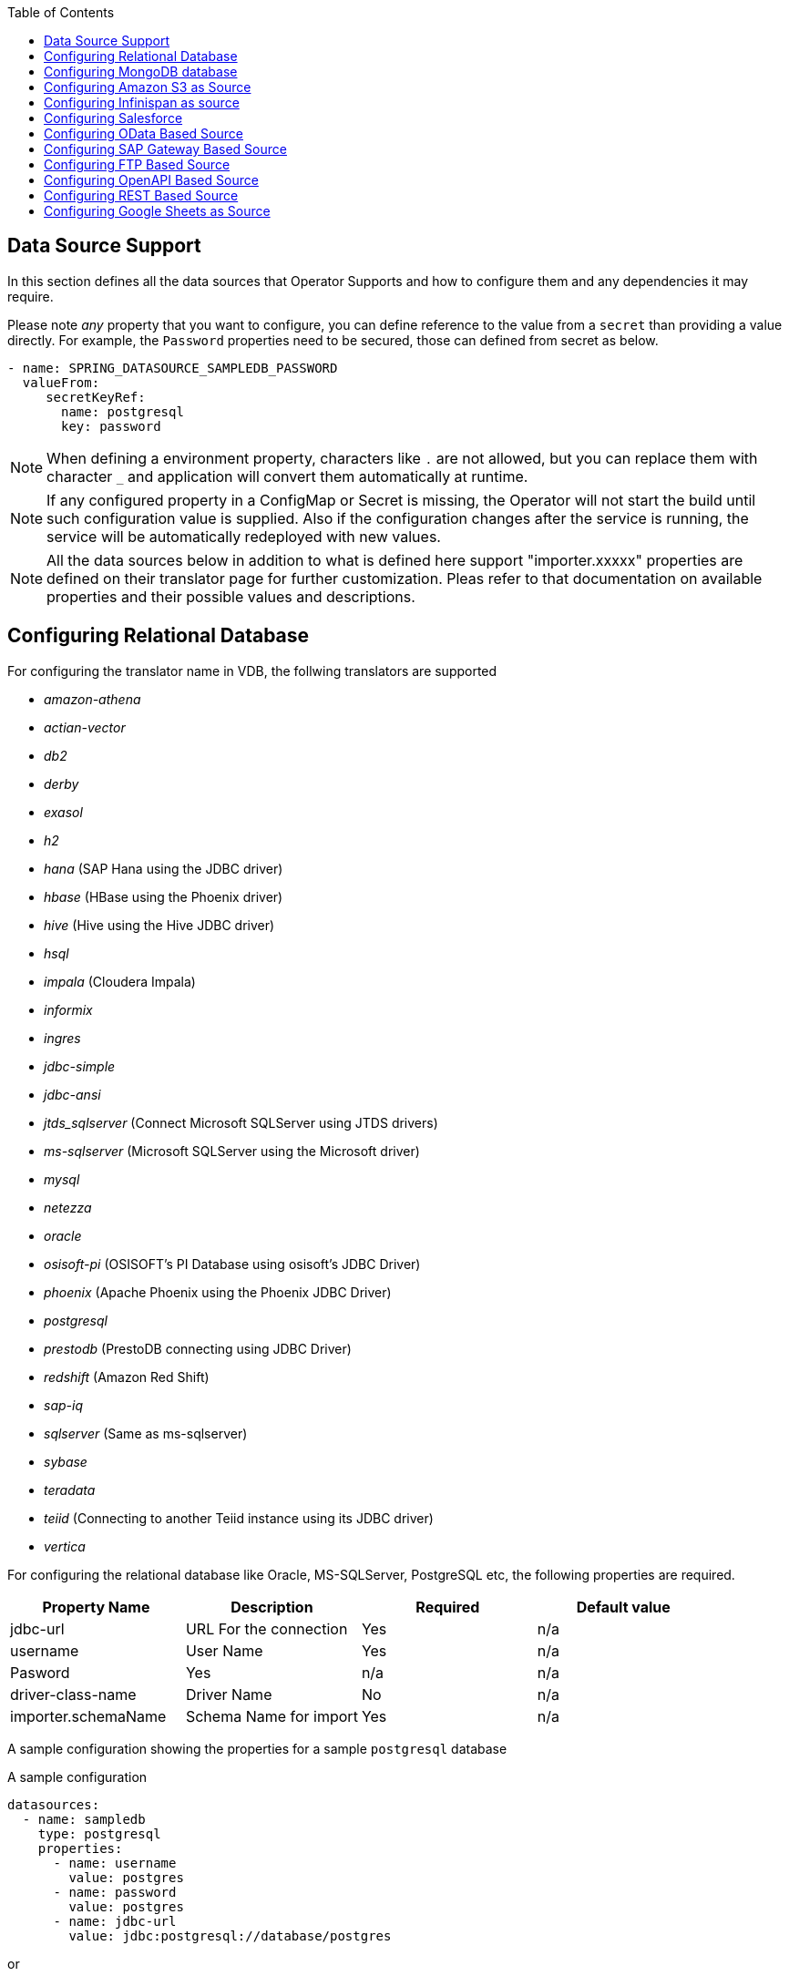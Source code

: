 :toc:

== Data Source Support
In this section defines all the data sources that Operator Supports and how to configure them and any dependencies it may require.

Please note _any_ property that you want to configure, you can define reference to the value from a `secret` than providing a value directly. For example, the `Password` properties need to be secured, those can defined from secret as below.
----
- name: SPRING_DATASOURCE_SAMPLEDB_PASSWORD
  valueFrom:
     secretKeyRef:
       name: postgresql
       key: password
----

NOTE: When defining a environment property, characters like `.` are not allowed, but you can replace them with character `_` and application will convert them automatically at runtime.

NOTE: If any configured property in a ConfigMap or Secret is missing, the Operator will not start the build until such configuration value is supplied. Also if the configuration changes after the service is running, the service will be automatically redeployed with new values.

NOTE: All the data sources below in addition to what is defined here support "importer.xxxxx" properties are defined on their translator page for further customization. Pleas refer to that documentation on available properties and their possible values and descriptions.

== Configuring Relational Database [[config-jdbc]]
For configuring the translator name in VDB, the follwing translators are supported

- _amazon-athena_
- _actian-vector_
- _db2_
- _derby_
- _exasol_
- _h2_
- _hana_ (SAP Hana using the JDBC driver)
- _hbase_ (HBase using the Phoenix driver)
- _hive_ (Hive using the Hive JDBC driver)
- _hsql_
- _impala_ (Cloudera Impala)
- _informix_
- _ingres_
- _jdbc-simple_
- _jdbc-ansi_
- _jtds_sqlserver_ (Connect Microsoft SQLServer using JTDS drivers)
- _ms-sqlserver_ (Microsoft SQLServer using the Microsoft driver)
- _mysql_
- _netezza_
- _oracle_
- _osisoft-pi_ (OSISOFT's PI Database using osisoft's JDBC Driver)
- _phoenix_ (Apache Phoenix using the Phoenix JDBC Driver)
- _postgresql_
- _prestodb_ (PrestoDB connecting using JDBC Driver)
- _redshift_ (Amazon Red Shift)
- _sap-iq_ 
- _sqlserver_ (Same as ms-sqlserver)
- _sybase_
- _teradata_
- _teiid_ (Connecting to another Teiid instance using its JDBC driver)
- _vertica_

For configuring the relational database like Oracle, MS-SQLServer, PostgreSQL etc, the following properties are required.

[Attributes]
|===
|Property Name |Description |Required|Default value

|jdbc-url | URL For the connection | Yes| n/a
|username| User Name| Yes | n/a
|Pasword | Yes | n/a | n/a
|driver-class-name| Driver Name | No | n/a
|importer.schemaName| Schema Name for import| Yes |n/a
|===

A sample configuration showing the properties for a sample `postgresql` database

[source, yaml]
.A sample configuration
----
datasources:
  - name: sampledb
    type: postgresql
    properties:
      - name: username
        value: postgres
      - name: password
        value: postgres
      - name: jdbc-url
        value: jdbc:postgresql://database/postgres
----

or 
[source, yaml]
.A sample configuration using secrets
----
datasources:
  - name: sampledb
    type: postgresql
    properties:
      - name: username
        valueFrom:
          secretKeyRef:
            name: sampledb-secret
            key: username
      - name: password
        valueFrom:
          secretKeyRef:
            name: sampledb-secret
            key: password
      - name: jdbc-url
        value: jdbc:postgresql://database/postgres
----

NOTE: where {NAME} denotes the custom name given by the user, that defines the `server` in the VDB's DDL. For example, `CREATE SERVER sampledb FOREIGN DATA WRAPPER postgresql` in your DDL where names match EXACTLY to above.

You define many more properties to further tune the JDBC translator and schema import behavior. Please check Teiid translator documentation.

The user is also required to provide a maven dependency for JDBC driver class for the above data source in `spec/dependencies` line in the CR. It is expected that the maven repository is *reachable* by the Operator. If in case the resource is not available in the public/private maven repository then there are other options to solve the issue. Look at section "Attach Private Libraries".


== [[config-mongo]]Configuring MongoDB database
The translator name to use in the VDB's DDL is _mongodb_ with its `Server` definition.

For configuring the MongoDB database the following properties are needed

[Attributes]
|===
|Property Name |Description |Required|Default value
|remoteServerList | List of MongoDb servers ex:(localhost:27012) | Yes | n/a
|user| User Name | Yes | n/a
|password | Password | Yes | n/a
|database | Database name to connect to | Yes | n/a
|authDatabase | Database name for authorization | No | n/a
|ssl | Use SSL Connection | No | n/a
|===

User does not need to add any dependencies. The currently supported version is version 3 of the MongoDB.

[source, yaml]
.A sample configuration
----
datasources:
  - name: sampledb
    type: mongodb
    properties:
      - name: user
        value: user
      - name: password
        value: pass
      - name: remoteServerList
        value: localhost:27012
      - name: database
        value: test
----

== [[config-s3]]Configuring Amazon S3 as Source
The translator name to use in the VDB's DDL is _amazon-s3_ with its `Server` definition.

For configuring the Amazon S3 the following properties are needed

[Attributes]
|===
|Property Name |Description |Required|Default value
|region | S3 region ex: us-east-2 | Yes | n/a
|bucket | Bucket Name | Yes | n/a
|accesskey| Access Key | Yes | n/a
|secretkey| Secret key | Yes | n/a
|===

When Amazon-S3 is setup, one will need to create a bucket and will also can find out the the access-key and secret-key for access from AWS website before configuration for the VDB. User does not need to add any dependencies for this.

[source, yaml]
.A sample configuration
----
datasources:
  - name: sampledb
    type: amazon-s3
    properties:
      - name: region
        value: us-east-2
      - name: bucket
        value: mybucket
      - name: accesskey
        value: xxxxxxxx
      - name: secretkey
        value: xxxxxx
----



== [[config-ispn]] Configuring Infinispan as source
The translator name to use in the VDB's DDL is _infinispan-hotrod_ with its `Server` definition.

For configuring the Infinispan the following properties are needed

[Attributes]
|===
|Property Name |Description |Required|Default value
|url | URL to connect to Infinispan | Yes | n/a
|username | User Name| Yes | n/a
|password | Password | Yes | n/a
|cacheName| default cache name | No | n/a
|authenticationRealm| Auth Realm | No | n/a
|authenticationServerName | Auth Server | No | n/a

|===

User does not need to add any dependencies, as the required client libraries are already provided.

[source, yaml]
.A sample configuration
----
datasources:
  - name: sampledb
    type: infinispan-hotrod
    properties:
      - name: url
        value: localhost:11222
      - name: user
        value: user
      - name: password
        value: pass
      - name: cacheName
        value: test
----


== Configuring Salesforce [[config-sf]]
The translator name to use in the VDB's DDL is _salesforce_ with its `Server` definition.

For connecting to Salesforce and importing/querying all `SObject`, the user fist needs to create `OAuth` based connection in the Salesforce. Log into your Salesforce account, go to
`SetUp -> Create -> Apps`. Then, create a new "Connected App" and provide details there. When you are done, should get a `client-id` and `client-secret` values. Then to use this application from Teiid to connect to Salesforce by configuring the below properties.

[Attributes]
|===
|Property Name |Description |Required|Default value
|url| URL of the salesforce|No|https://login.salesforce.com/services/Soap/u/45.0
|userName | User for salesforce.com | Yes | n/a
|password | Password for salesforce.com| Yes | n/a
|clientId | ClientId from connected app | Yes | n/a
|clientSecret | clientSecret from connected app | No | n/a
|refreshToken | Refresh Token | No |n/a
|===

NOTE: if user does not want to connect using the `username` and `password`, then the module also supports using the `refreshToken`. So for above you can provide `refreshToken` property and remove username and password properties. Documenting obtaining of the `refresh token` from is beyond scope of this document.

No further dependencies from user is required for this.The below showing simple user name and password based login.

[source, yaml]
.A sample configuration
----
datasources:
  - name: sampledb
    type: salesforce
    properties:
      - name: userName
        value: user
      - name: password
        value: pass
----

`clientId` and `clientSecret` can be obtained from Salesforce when you create your Salesforce application.

== Configuring OData Based Source [[config-odata]]
The translator name to use in the VDB's DDL is _odata_ with its `Server` definition for any OData V2 services. For OData V4 service use _odata4_

As per the connection underneath, follow the same properties as <<config-rest, REST based connection>>

The below configuration showing `openid_connect` security type with a OData service
[source, yaml]
.A sample configuration
----
datasources:
  - name: sampledb
    type: odata4
    properties:
      - name: endpoint
        value: https://dv-customer-myproject.apps-crc.testing/odata/accounts/customer
      - name: securityType
        value: openid-connect
      - name: clientId
        value: dv
      - name: clientSecret
        value: xxxxxxxxxxx
      - name: authorizeUrl
        value: https://keycloak-myproject.apps-crc.testing/auth/realms/master/protocol/openid-connect/auth
      - name: accessTokenUrl
        value: https://keycloak-myproject.apps-crc.testing/auth/realms/master/protocol/openid-connect/token        
----

== Configuring SAP Gateway Based Source [[config-sap]]
The translator name to use in the VDB's DDL is _sap-gateway_ with its `Server` definition. This uses OData V2 translator underneath to connect to SAP Gateway. Only _Http Basic_ auth has been verified.

As per the connection underneath, follow the same properties as <<config-rest, REST based connection>>

[source, yaml]
.A sample configuration
----
datasources:
  - name: sampledb
    type: sap-gateway
    properties:
      - name: userName
        value: user
      - name: password
        value: pass
----

== Configuring FTP Based Source [[config-ftp]]
The translator name to use in the VDB's DDL is _ftp_ with its `Server` definition. 

NOTE: The secure FTPS is still not supported.

The following properties can be configured for creating the FTP based source.

[Attributes]
|===
|Property Name |Description |Required|Default value
|host| Host name of the FTP server |yes| n/a
|port| Port of the FTP server |No| 21
|username | User for salesforce.com | Yes | n/a
|password | Password for salesforce.com| Yes | n/a
|parentDirectory | Directory where file in | Yes | n/a
|isFtps | Ftp Security | No | false
|===

[source, yaml]
.A sample configuration
----
datasources:
  - name: sampleftp
    type: ftp
    properties:
      - name: host
        value: localhost
      - name: parent-directory
        value: /path/to/file/
      - name: username
        value: user
      - name: password
        value: pass
----

== Configuring OpenAPI Based Source [[config-openapi]]
The translator name to use in the VDB's DDL is _openapi_ with its `Server` definition. When this translator is used, the source will look for endpoint `/openapi` files and build the source model based on it. However if the API document endpoint is defined as something else, one could configure that in the VDB's DDL on schema statement as

----
CREATE SCHEMA sourceModel SERVER oService OPTIONS ("importer.metadataUrl" '/swagger.json');
----

alternatively, one can define a ENVIRONMENT property instead for the same

[source, yaml]
.A sample configuration
----
datasources:
  - name: sampledb
    type: openapi
    properties:
      - name: userName
        value: user
      - name: password
        value: pass
      - name: importer.metadataUrl
        value: /swagger.json
----


If the API is secured, security aspects of the service are not understood automatically, only the API document and its responses are understood by the translator. Those should be defined using REST properties below

As per the connection underneath, follow the same properties as <<config-rest, REST based connection>>

== Configuring REST Based Source [[config-rest]]
For rest based that are using the rest directly can use _rest_ as the translator name. Note, for sources like OData and SAP there are separate translators based on same configuration here. When used directly the user is provided with `invokeHttp` as defined in the Teiid documents to use to execute any endpoint using SQL.

The REST API based connection uses the following properties

[Attributes]
|===
|Property Name |Description |Required|Default value
| endpoint | Endpoint for the service | Yes | n/a
|securityType | Security type used. Available options are _http-basic_, _openid-connect_ or empty | No | no security
|===

if the _security type_ is defined as _http_basic_ the following properties are needed
[Attributes]
|===
|Property Name |Description |Required|Default value
|userName | User Name | Yes | n/a
|password | Password | Yes | n/a
|===

if the _security type_ is defined as _openid-connect_ the following properties are needed
[Attributes]
|===
|Property Name |Description |Required|Default value
|userName | User Name | Yes | n/a
|password | Password | Yes | n/a
|clientId | ClientId from connected app | Yes | n/a
|clientSecret | clientSecret from connected app | Yes | n/a
|authorizeUrl | clientSecret from connected app | Yes | n/a
|accessTokenUrl | clientSecret from connected app | Yes | n/a
|scope | clientSecret from connected app | No | n/a
|===

Alternatively, for the _openid-connect_ you can also supply 'refreshToken' property and avoid the `userName` and `password` properties, however describing on how to obtaining a refresh token is beyond this document as it is different for different services.

== Configuring Google Sheets as Source [[config-googlesheets]]
The translator name to use in the VDB's DDL is _google-spreadsheet_ with its `Server` definition. This will represent each _Sheet_ on a google spread sheet as a _table_ in Teiid.

Before you can access the Google Spreadsheet using Teiid, one needs to provide OAuth2 specific credentials to Teiid. To provide the access, use instructions from https://developers.google.com/identity/protocols/OAuth2InstalledApp and create project ad select the "Google Spreadsheets API" as library you want to access. Then create a "OAuth Client ID" Credential using the UI. At the end of this exercise, you will have a "Client ID" and "Client Secret". Then using the Google's OAuth2.0 Playground https://developers.google.com/oauthplayground/ select the "Google Sheet API v4" option and select "drive" and "spreadsheets" endpoints as allowable scopes. Then Authorize APIs, you will end up with a "RefreshToken". Then use all these properties for further configuration.

[Attributes]
|===
|Property Name |Description |Required|Default value
|spreadSheetName |Name of the Google Spreadsheet | Yes | n/a
|spreadSheetId |Spread Sheet Id | Yes | Sheet Id, Look in URL of the Spreadsheet. For more info see https://developers.google.com/sheets/api/guides/concepts#spreadsheet_id
|clientId |OAuth2 client id for google sheets | Yes | n/a
|clientSecret |OAuth2 client secret for google sheets | Yes | n/a
|refreshToken |OAuth2 refreshToken for google sheets | Yes | n/a
|===
